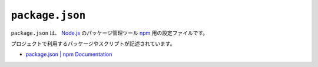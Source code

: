 ``package.json``
================

``package.json`` は、 `Node.js <https://nodejs.org/en/>`_ のパッケージ管理ツール `npm <https://www.npmjs.com/>`_ 用の設定ファイルです。

プロジェクトで利用するパッケージやスクリプトが記述されています。

* `package.json | npm Documentation <https://docs.npmjs.com/files/package.json>`_
